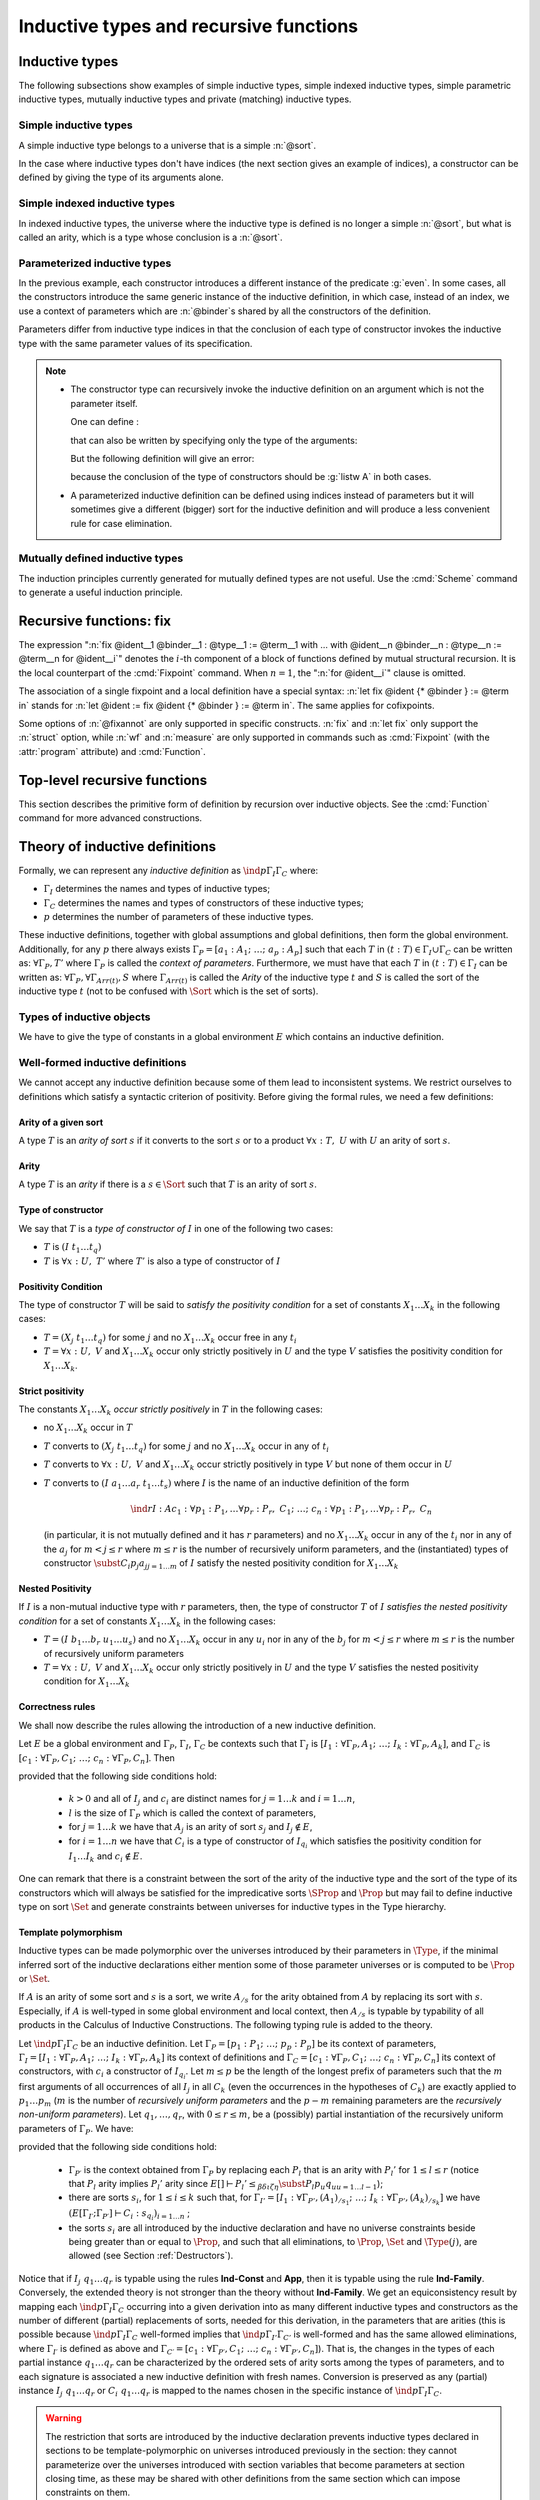 Inductive types and recursive functions
=======================================

.. _gallina-inductive-definitions:

Inductive types
---------------

.. cmd:: Inductive @inductive_definition {* with @inductive_definition }
         Inductive @record_definition {* with @record_definition }

   .. insertprodn inductive_definition constructor

   .. prodn::
      inductive_definition ::= @ident {? @cumul_univ_decl } {* @binder } {? %| {* @binder } } {? : @type } := {? %| } {+| @constructor } {? @decl_notations }
      constructor ::= @ident {* @binder } {? @of_type_inst }

   Defines one or more
   inductive types and its constructors.  Coq generates
   :gdef:`induction principles <induction principle>`
   depending on the universe that the inductive type belongs to.

   The induction principles are named :n:`@ident`\ ``_rect``, :n:`@ident`\ ``_ind``,
   :n:`@ident`\ ``_rec`` and :n:`@ident`\ ``_sind``, which
   respectively correspond to
   on :g:`Type`, :g:`Prop`, :g:`Set` and :g:`SProp`.  Their types
   expresses structural induction/recursion principles over objects of
   type :n:`@ident`.  The :term:`constant` :n:`@ident`\ ``_ind`` is always
   generated, whereas :n:`@ident`\ ``_rec`` and :n:`@ident`\ ``_rect``
   may be impossible to derive (for example, when :n:`@ident` is a
   proposition).

   :n:`{? %| {* @binder } }`
     The :n:`|` separates uniform and non uniform parameters.
     See :flag:`Uniform Inductive Parameters`.

   The :cmd:`Inductive` command supports the :attr:`universes(polymorphic)`,
   :attr:`universes(template)`, :attr:`universes(cumulative)`,
   :attr:`bypass_check(positivity)`, :attr:`bypass_check(universes)` and
   :attr:`private(matching)` attributes.

   When record syntax is used, this command also supports the
   :attr:`projections(primitive)` :term:`attribute`. Also, in the
   record syntax, if given, the :n:`as @ident` part specifies the name
   to use for inhabitants of the record in the type of projections.

   Mutually inductive types can be defined by including multiple :n:`@inductive_definition`\s.
   The :n:`@ident`\s are simultaneously added to the global environment before
   the types of constructors are checked.  Each :n:`@ident` can be used
   independently thereafter.  However, the induction principles currently generated for
   such types are not useful.  Use the :cmd:`Scheme` command to generate useful
   induction principles.  See :ref:`mutually_inductive_types`.

   If the entire inductive definition is parameterized with :n:`@binder`\s, those
   :gdef:`inductive parameters <inductive parameter>` correspond
   to a local context in which the entire set of inductive declarations is interpreted.
   For this reason, the parameters must be strictly the same for each inductive type.
   See :ref:`parametrized-inductive-types`.

   Constructor :n:`@ident`\s can come with :n:`@binder`\s, in which case
   the actual type of the constructor is :n:`forall {* @binder }, @type`.

   .. exn:: Non strictly positive occurrence of @ident in @type.

      The types of the constructors have to satisfy a *positivity
      condition* (see Section :ref:`positivity`). This condition
      ensures the soundness of the inductive definition.
      Positivity checking can be disabled using the :flag:`Positivity
      Checking` flag or the :attr:`bypass_check(positivity)` attribute (see
      :ref:`controlling-typing-flags`).

   .. exn:: The conclusion of @type is not valid; it must be built from @ident.

      The conclusion of the type of the constructors must be the inductive type
      :n:`@ident` being defined (or :n:`@ident` applied to arguments in
      the case of indexed inductive types — cf. next section).

The following subsections show examples of simple inductive types,
simple indexed inductive types, simple parametric inductive types,
mutually inductive types and private (matching) inductive types.

.. _simple-inductive-types:

Simple inductive types
~~~~~~~~~~~~~~~~~~~~~~

A simple inductive type belongs to a universe that is a simple :n:`@sort`.

.. example::

   The set of natural numbers is defined as:

   .. coqtop:: reset all

      Inductive nat : Set :=
      | O : nat
      | S : nat -> nat.

   The type nat is defined as the least :g:`Set` containing :g:`O` and closed by
   the :g:`S` constructor. The names :g:`nat`, :g:`O` and :g:`S` are added to the
   global environment.

   This definition generates four :term:`induction principles <induction principle>`:
   :g:`nat_rect`, :g:`nat_ind`, :g:`nat_rec` and :g:`nat_sind`. The type of :g:`nat_ind` is:

   .. coqtop:: all

      Check nat_ind.

   This is the well known structural induction principle over natural
   numbers, i.e. the second-order form of Peano’s induction principle. It
   allows proving universal properties of natural numbers (:g:`forall
   n:nat, P n`) by induction on :g:`n`.

   The types of :g:`nat_rect`, :g:`nat_rec` and :g:`nat_sind` are similar, except that they
   apply to, respectively, :g:`(P:nat->Type)`, :g:`(P:nat->Set)` and :g:`(P:nat->SProp)`. They correspond to
   primitive induction principles (allowing dependent types) respectively
   over sorts ``Type``, ``Set`` and ``SProp``.

In the case where inductive types don't have indices (the next section
gives an example of indices), a constructor can be defined
by giving the type of its arguments alone.

.. example::

   .. coqtop:: reset none

      Reset nat.

   .. coqtop:: in

      Inductive nat : Set := O | S (_:nat).

Simple indexed inductive types
~~~~~~~~~~~~~~~~~~~~~~~~~~~~~~

In indexed inductive types, the universe where the inductive type
is defined is no longer a simple :n:`@sort`, but what is called an arity,
which is a type whose conclusion is a :n:`@sort`.

.. example::

   As an example of indexed inductive types, let us define the
   :g:`even` predicate:

   .. coqtop:: all

      Inductive even : nat -> Prop :=
      | even_0 : even O
      | even_SS : forall n:nat, even n -> even (S (S n)).

   The type :g:`nat->Prop` means that :g:`even` is a unary predicate (inductively
   defined) over natural numbers. The type of its two constructors are the
   defining clauses of the predicate :g:`even`. The type of :g:`even_ind` is:

   .. coqtop:: all

      Check even_ind.

   From a mathematical point of view, this asserts that the natural numbers satisfying
   the predicate :g:`even` are exactly in the smallest set of naturals satisfying the
   clauses :g:`even_0` or :g:`even_SS`. This is why, when we want to prove any
   predicate :g:`P` over elements of :g:`even`, it is enough to prove it for :g:`O`
   and to prove that if any natural number :g:`n` satisfies :g:`P` its double
   successor :g:`(S (S n))` satisfies also :g:`P`. This is analogous to the
   structural induction principle we got for :g:`nat`.

.. _parametrized-inductive-types:

Parameterized inductive types
~~~~~~~~~~~~~~~~~~~~~~~~~~~~~

In the previous example, each constructor introduces a different
instance of the predicate :g:`even`. In some cases, all the constructors
introduce the same generic instance of the inductive definition, in
which case, instead of an index, we use a context of parameters
which are :n:`@binder`\s shared by all the constructors of the definition.

Parameters differ from inductive type indices in that the
conclusion of each type of constructor invokes the inductive type with
the same parameter values of its specification.

.. example::

   A typical example is the definition of polymorphic lists:

   .. coqtop:: all

      Inductive list (A:Set) : Set :=
      | nil : list A
      | cons : A -> list A -> list A.

   In the type of :g:`nil` and :g:`cons`, we write ":g:`list A`" and not
   just ":g:`list`". The constructors :g:`nil` and :g:`cons` have these types:

   .. coqtop:: all

      Check nil.
      Check cons.

   Observe that the induction principles are also quantified with :g:`(A:Set)`,
   for example:

   .. coqtop:: all

      Check list_ind.

   Once again, the names of the constructor arguments and the type of the conclusion can be omitted:

   .. coqtop:: none

      Reset list.

   .. coqtop:: in

      Inductive list (A:Set) : Set := nil | cons (_:A) (_:list A).

.. note::
   + The constructor type can
     recursively invoke the inductive definition on an argument which is not
     the parameter itself.

     One can define :

     .. coqtop:: all

        Inductive list2 (A:Set) : Set :=
        | nil2 : list2 A
        | cons2 : A -> list2 (A*A) -> list2 A.

     that can also be written by specifying only the type of the arguments:

     .. coqtop:: all reset

        Inductive list2 (A:Set) : Set :=
        | nil2
        | cons2 (_:A) (_:list2 (A*A)).

     But the following definition will give an error:

     .. coqtop:: all

        Fail Inductive listw (A:Set) : Set :=
        | nilw : listw (A*A)
        | consw : A -> listw (A*A) -> listw (A*A).

     because the conclusion of the type of constructors should be :g:`listw A`
     in both cases.

   + A parameterized inductive definition can be defined using indices
     instead of parameters but it will sometimes give a different (bigger)
     sort for the inductive definition and will produce a less convenient
     rule for case elimination.

.. flag:: Uniform Inductive Parameters

     When this :term:`flag` is set (it is off by default),
     inductive definitions are abstracted over their parameters
     before type checking constructors, allowing to write:

     .. coqtop:: all

        Set Uniform Inductive Parameters.
        Inductive list3 (A:Set) : Set :=
        | nil3 : list3
        | cons3 : A -> list3 -> list3.

     This behavior is essentially equivalent to starting a new section
     and using :cmd:`Context` to give the uniform parameters, like so
     (cf. :ref:`section-mechanism`):

     .. coqtop:: all reset

        Section list3.
        Context (A:Set).
        Inductive list3 : Set :=
        | nil3 : list3
        | cons3 : A -> list3 -> list3.
        End list3.

     For finer control, you can use a ``|`` between the uniform and
     the non-uniform parameters:

     .. coqtop:: in reset

        Inductive Acc {A:Type} (R:A->A->Prop) | (x:A) : Prop
          := Acc_in : (forall y, R y x -> Acc y) -> Acc x.

     The flag can then be seen as deciding whether the ``|`` is at the
     beginning (when the flag is unset) or at the end (when it is set)
     of the parameters when not explicitly given.

.. seealso::
   Section :ref:`inductive-definitions` and the :tacn:`induction` tactic.

.. _mutually_inductive_types:

Mutually defined inductive types
~~~~~~~~~~~~~~~~~~~~~~~~~~~~~~~~

.. todo: combine with the very similar tree/forest example in reasoning-inductives.rst

The induction principles currently generated for mutually defined types are not
useful.  Use the :cmd:`Scheme` command to generate a useful induction principle.

.. example:: Mutually defined inductive types

   A typical example of mutually inductive data types is trees and
   forests. We assume two types :g:`A` and :g:`B` that are given as variables. The types can
   be declared like this:

   .. coqtop:: in

      Parameters A B : Set.

      Inductive tree : Set := node : A -> forest -> tree

      with forest : Set :=
      | leaf : B -> forest
      | cons : tree -> forest -> forest.

   This declaration automatically generates eight induction principles. They are not the most
   general principles, but they correspond to each inductive part seen as a single inductive definition.

   To illustrate this point on our example, here are the types of :g:`tree_rec`
   and :g:`forest_rec`.

   .. coqtop:: all

      Check tree_rec.

      Check forest_rec.

   Assume we want to parameterize our mutual inductive definitions with the
   two type variables :g:`A` and :g:`B`, the declaration should be
   done as follows:

   .. coqdoc::

      Inductive tree (A B:Set) : Set := node : A -> forest A B -> tree A B

      with forest (A B:Set) : Set :=
      | leaf : B -> forest A B
      | cons : tree A B -> forest A B -> forest A B.

   Assume we define an inductive definition inside a section
   (cf. :ref:`section-mechanism`). When the section is closed, the variables
   declared in the section and occurring free in the declaration are added as
   parameters to the inductive definition.

.. seealso::
   A generic command :cmd:`Scheme` is useful to build automatically various
   mutual induction principles.

.. index::
   single: fix

Recursive functions: fix
------------------------

.. insertprodn term_fix fixannot

.. prodn::
   term_fix ::= let fix @fix_decl in @term
   | fix @fix_decl {? {+ with @fix_decl } for @ident }
   fix_decl ::= @ident {* @binder } {? @fixannot } {? : @type } := @term
   fixannot ::= %{ struct @ident %}
   | %{ wf @one_term @ident %}
   | %{ measure @one_term {? @ident } {? @one_term } %}


The expression ":n:`fix @ident__1 @binder__1 : @type__1 := @term__1 with … with @ident__n @binder__n : @type__n := @term__n for @ident__i`" denotes the
:math:`i`-th component of a block of functions defined by mutual structural
recursion. It is the local counterpart of the :cmd:`Fixpoint` command. When
:math:`n=1`, the ":n:`for @ident__i`" clause is omitted.

The association of a single fixpoint and a local definition have a special
syntax: :n:`let fix @ident {* @binder } := @term in` stands for
:n:`let @ident := fix @ident {* @binder } := @term in`. The same applies for cofixpoints.

Some options of :n:`@fixannot` are only supported in specific constructs.  :n:`fix` and :n:`let fix`
only support the :n:`struct` option, while :n:`wf` and :n:`measure` are only supported in
commands such as :cmd:`Fixpoint` (with the :attr:`program` attribute) and :cmd:`Function`.

.. todo explanation of struct: see text above at the Fixpoint command, also
   see https://github.com/coq/coq/pull/12936#discussion_r510716268 and above.
   Consider whether to move the grammar for fixannot elsewhere

.. _Fixpoint:

Top-level recursive functions
-----------------------------

This section describes the primitive form of definition by recursion over
inductive objects. See the :cmd:`Function` command for more advanced
constructions.

.. cmd:: Fixpoint @fix_definition {* with @fix_definition }

   .. insertprodn fix_definition fix_definition

   .. prodn::
      fix_definition ::= @ident_decl {* @binder } {? @fixannot } {? : @type } {? := @term } {? @decl_notations }

   Allows defining functions by pattern matching over inductive
   objects using a fixed point construction. The meaning of this declaration is
   to define :n:`@ident` as a recursive function with arguments specified by
   the :n:`@binder`\s such that :n:`@ident` applied to arguments
   corresponding to these :n:`@binder`\s has type :n:`@type`, and is
   equivalent to the expression :n:`@term`. The type of :n:`@ident` is
   consequently :n:`forall {* @binder }, @type` and its value is equivalent
   to :n:`fun {* @binder } => @term`.

   This command accepts the :attr:`program`,
   :attr:`bypass_check(universes)`, and :attr:`bypass_check(guard)` attributes.

   To be accepted, a :cmd:`Fixpoint` definition has to satisfy syntactical
   constraints on a special argument called the decreasing argument. They
   are needed to ensure that the :cmd:`Fixpoint` definition always terminates.
   The point of the :n:`{struct @ident}` annotation (see :n:`@fixannot`) is to
   let the user tell the system which argument decreases along the recursive calls.

   The :n:`{struct @ident}` annotation may be left implicit, in which case the
   system successively tries arguments from left to right until it finds one
   that satisfies the decreasing condition.

   :cmd:`Fixpoint` without the :attr:`program` attribute does not support the
   :n:`wf` or :n:`measure` clauses of :n:`@fixannot`. See :ref:`program_fixpoint`.

   The :n:`with` clause allows simultaneously defining several mutual fixpoints.
   It is especially useful when defining functions over mutually defined
   inductive types.  Example: :ref:`Mutual Fixpoints<example_mutual_fixpoints>`.

   If :n:`@term` is omitted, :n:`@type` is required and Coq enters proof mode.
   This can be used to define a term incrementally, in particular by relying on the :tacn:`refine` tactic.
   In this case, the proof should be terminated with :cmd:`Defined` in order to define a :term:`constant`
   for which the computational behavior is relevant.  See :ref:`proof-editing-mode`.

   This command accepts the :attr:`using` attribute.

   .. note::

      + Some fixpoints may have several arguments that fit as decreasing
        arguments, and this choice influences the reduction of the fixpoint.
        Hence an explicit annotation must be used if the leftmost decreasing
        argument is not the desired one. Writing explicit annotations can also
        speed up type checking of large mutual fixpoints.

      + In order to keep the strong normalization property, the fixed point
        reduction will only be performed when the argument in position of the
        decreasing argument (which type should be in an inductive definition)
        starts with a constructor.


   .. example::

      One can define the addition function as :

      .. coqtop:: all

         Fixpoint add (n m:nat) {struct n} : nat :=
         match n with
         | O => m
         | S p => S (add p m)
         end.

      The match operator matches a value (here :g:`n`) with the various
      constructors of its (inductive) type. The remaining arguments give the
      respective values to be returned, as functions of the parameters of the
      corresponding constructor. Thus here when :g:`n` equals :g:`O` we return
      :g:`m`, and when :g:`n` equals :g:`(S p)` we return :g:`(S (add p m))`.

      The match operator is formally described in
      Section :ref:`match-construction`.
      The system recognizes that in the inductive call :g:`(add p m)` the first
      argument actually decreases because it is a *pattern variable* coming
      from :g:`match n with`.

   .. example::

      The following definition is not correct and generates an error message:

      .. coqtop:: all

         Fail Fixpoint wrongplus (n m:nat) {struct n} : nat :=
         match m with
         | O => n
         | S p => S (wrongplus n p)
         end.

      because the declared decreasing argument :g:`n` does not actually
      decrease in the recursive call. The function computing the addition over
      the second argument should rather be written:

      .. coqtop:: all

         Fixpoint plus (n m:nat) {struct m} : nat :=
         match m with
         | O => n
         | S p => S (plus n p)
         end.

   .. example::

      The recursive call may not only be on direct subterms of the recursive
      variable :g:`n` but also on a deeper subterm and we can directly write
      the function :g:`mod2` which gives the remainder modulo 2 of a natural
      number.

      .. coqtop:: all

         Fixpoint mod2 (n:nat) : nat :=
         match n with
         | O => O
         | S p => match p with
                  | O => S O
                  | S q => mod2 q
                  end
         end.

.. _example_mutual_fixpoints:

   .. example:: Mutual fixpoints

      The size of trees and forests can be defined the following way:

      .. coqtop:: all

         Fixpoint tree_size (t:tree) : nat :=
         match t with
         | node a f => S (forest_size f)
         end
         with forest_size (f:forest) : nat :=
         match f with
         | leaf b => 1
         | cons t f' => (tree_size t + forest_size f')
         end.

.. extracted from CIC chapter

.. _inductive-definitions:

Theory of inductive definitions
-------------------------------

Formally, we can represent any *inductive definition* as
:math:`\ind{p}{Γ_I}{Γ_C}` where:

+ :math:`Γ_I` determines the names and types of inductive types;
+ :math:`Γ_C` determines the names and types of constructors of these
  inductive types;
+ :math:`p` determines the number of parameters of these inductive types.


These inductive definitions, together with global assumptions and
global definitions, then form the global environment. Additionally,
for any :math:`p` there always exists :math:`Γ_P =[a_1 :A_1 ;~…;~a_p :A_p ]` such that
each :math:`T` in :math:`(t:T)∈Γ_I \cup Γ_C` can be written as: :math:`∀Γ_P , T'` where :math:`Γ_P` is
called the *context of parameters*. Furthermore, we must have that
each :math:`T` in :math:`(t:T)∈Γ_I` can be written as: :math:`∀Γ_P,∀Γ_{\mathit{Arr}(t)}, S` where
:math:`Γ_{\mathit{Arr}(t)}` is called the *Arity* of the inductive type :math:`t` and :math:`S` is called
the sort of the inductive type :math:`t` (not to be confused with :math:`\Sort` which is the set of sorts).

.. example::

   The declaration for parameterized lists is:

   .. math::
      \ind{1}{[\List:\Set→\Set]}{\left[\begin{array}{rcl}
      \Nil & : & ∀ A:\Set,~\List~A \\
      \cons & : & ∀ A:\Set,~A→ \List~A→ \List~A
      \end{array}
      \right]}

   which corresponds to the result of the Coq declaration:

   .. coqtop:: in reset

      Inductive list (A:Set) : Set :=
      | nil : list A
      | cons : A -> list A -> list A.

.. example::

   The declaration for a mutual inductive definition of tree and forest
   is:

   .. math::
      \ind{0}{\left[\begin{array}{rcl}\tree&:&\Set\\\forest&:&\Set\end{array}\right]}
       {\left[\begin{array}{rcl}
                \node &:& \forest → \tree\\
                \emptyf &:& \forest\\
                \consf &:& \tree → \forest → \forest\\
                          \end{array}\right]}

   which corresponds to the result of the Coq declaration:

   .. coqtop:: in

      Inductive tree : Set :=
      | node : forest -> tree
      with forest : Set :=
      | emptyf : forest
      | consf : tree -> forest -> forest.

.. example::

   The declaration for a mutual inductive definition of even and odd is:

   .. math::
      \ind{0}{\left[\begin{array}{rcl}\even&:&\nat → \Prop \\
                                      \odd&:&\nat → \Prop \end{array}\right]}
       {\left[\begin{array}{rcl}
                \evenO &:& \even~O\\
                \evenS &:& ∀ n,~\odd~n → \even~(\nS~n)\\
                \oddS &:& ∀ n,~\even~n → \odd~(\nS~n)
                          \end{array}\right]}

   which corresponds to the result of the Coq declaration:

   .. coqtop:: in

      Inductive even : nat -> Prop :=
      | even_O : even O
      | even_S : forall n, odd n -> even (S n)
      with odd : nat -> Prop :=
      | odd_S : forall n, even n -> odd (S n).



.. _Types-of-inductive-objects:

Types of inductive objects
~~~~~~~~~~~~~~~~~~~~~~~~~~~~~~~~

We have to give the type of constants in a global environment :math:`E` which
contains an inductive definition.

.. inference:: Ind

   \WFE{Γ}
   \ind{p}{Γ_I}{Γ_C} ∈ E
   (a:A)∈Γ_I
   ---------------------
   E[Γ] ⊢ a : A

.. inference:: Constr

   \WFE{Γ}
   \ind{p}{Γ_I}{Γ_C} ∈ E
   (c:C)∈Γ_C
   ---------------------
   E[Γ] ⊢ c : C

.. example::

   Provided that our global environment :math:`E` contains inductive definitions we showed before,
   these two inference rules above enable us to conclude that:

   .. math::
      \begin{array}{l}
      E[Γ] ⊢ \even : \nat→\Prop\\
      E[Γ] ⊢ \odd : \nat→\Prop\\
      E[Γ] ⊢ \evenO : \even~\nO\\
      E[Γ] ⊢ \evenS : ∀ n:\nat,~\odd~n → \even~(\nS~n)\\
      E[Γ] ⊢ \oddS : ∀ n:\nat,~\even~n → \odd~(\nS~n)
      \end{array}




.. _Well-formed-inductive-definitions:

Well-formed inductive definitions
~~~~~~~~~~~~~~~~~~~~~~~~~~~~~~~~~~~~~~~

We cannot accept any inductive definition because some of them lead
to inconsistent systems. We restrict ourselves to definitions which
satisfy a syntactic criterion of positivity. Before giving the formal
rules, we need a few definitions:

Arity of a given sort
+++++++++++++++++++++

A type :math:`T` is an *arity of sort* :math:`s` if it converts to the sort :math:`s` or to a
product :math:`∀ x:T,~U` with :math:`U` an arity of sort :math:`s`.

.. example::

   :math:`A→\Set` is an arity of sort :math:`\Set`. :math:`∀ A:\Prop,~A→ \Prop` is an arity of sort
   :math:`\Prop`.


Arity
+++++
A type :math:`T` is an *arity* if there is a :math:`s∈ \Sort` such that :math:`T` is an arity of
sort :math:`s`.


.. example::

   :math:`A→ \Set` and :math:`∀ A:\Prop,~A→ \Prop` are arities.

..
   Convention in describing inductive types:
   k is the number of inductive types (I_i : forall params, A_i)
   n is the number of constructors in the whole block (c_i : forall params, C_i)
   r is the number of parameters
   l is the size of the context of parameters (p_i : P_i)
   m is the number of recursively non-uniform parameters among parameters
   s is the number of indices
   q = r+s is the number of parameters and indices


Type of constructor
+++++++++++++++++++
We say that :math:`T` is a *type of constructor of* :math:`I` in one of the following
two cases:

+ :math:`T` is :math:`(I~t_1 … t_q )`
+ :math:`T` is :math:`∀ x:U,~T'` where :math:`T'` is also a type of constructor of :math:`I`

.. example::

   :math:`\nat` and :math:`\nat→\nat` are types of constructor of :math:`\nat`.
   :math:`∀ A:\Type,~\List~A` and :math:`∀ A:\Type,~A→\List~A→\List~A` are types of constructor of :math:`\List`.

.. _positivity:

Positivity Condition
++++++++++++++++++++

The type of constructor :math:`T` will be said to *satisfy the positivity
condition* for a set of constants :math:`X_1 … X_k` in the following cases:

+ :math:`T=(X_j~t_1 … t_q )` for some :math:`j` and no :math:`X_1 … X_k` occur free in any :math:`t_i`
+ :math:`T=∀ x:U,~V` and :math:`X_1 … X_k` occur only strictly positively in :math:`U` and the type :math:`V`
  satisfies the positivity condition for :math:`X_1 … X_k`.

Strict positivity
+++++++++++++++++

The constants :math:`X_1 … X_k` *occur strictly positively* in :math:`T` in the following
cases:


+ no :math:`X_1 … X_k` occur in :math:`T`
+ :math:`T` converts to :math:`(X_j~t_1 … t_q )` for some :math:`j` and no :math:`X_1 … X_k` occur in any of :math:`t_i`
+ :math:`T` converts to :math:`∀ x:U,~V` and :math:`X_1 … X_k` occur
  strictly positively in type :math:`V` but none of them occur in :math:`U`
+ :math:`T` converts to :math:`(I~a_1 … a_r~t_1 … t_s )` where :math:`I` is the name of an
  inductive definition of the form

  .. math::
     \ind{r}{I:A}{c_1 :∀ p_1 :P_1 ,… ∀p_r :P_r ,~C_1 ;~…;~c_n :∀ p_1 :P_1 ,… ∀p_r :P_r ,~C_n}

  (in particular, it is
  not mutually defined and it has :math:`r` parameters) and no :math:`X_1 … X_k` occur in
  any of the :math:`t_i` nor in any of the :math:`a_j` for :math:`m < j ≤ r` where :math:`m ≤ r`
  is the number of recursively uniform parameters, and the (instantiated) types of constructor
  :math:`\subst{C_i}{p_j}{a_j}_{j=1… m}` of :math:`I` satisfy the nested positivity condition for :math:`X_1 … X_k`

Nested Positivity
+++++++++++++++++

If :math:`I` is a non-mutual inductive type with :math:`r`
parameters, then,
the type of constructor :math:`T` of :math:`I` *satisfies the nested
positivity condition* for a set of constants :math:`X_1 … X_k` in the following
cases:

+ :math:`T=(I~b_1 … b_r~u_1 … u_s)` and no :math:`X_1 … X_k` occur in
  any :math:`u_i` nor in
  any of the :math:`b_j` for :math:`m < j ≤ r` where :math:`m ≤ r` is
  the number of recursively uniform parameters

+ :math:`T=∀ x:U,~V` and :math:`X_1 … X_k` occur only strictly positively in :math:`U` and the type :math:`V`
  satisfies the nested positivity condition for :math:`X_1 … X_k`


.. example::

   For instance, if one considers the following variant of a tree type
   branching over the natural numbers:

   .. coqtop:: in

      Inductive nattree (A:Type) : Type :=
      | leaf : nattree A
      | natnode : A -> (nat -> nattree A) -> nattree A.

   Then every instantiated constructor of ``nattree A`` satisfies the nested positivity
   condition for ``nattree``:

   + Type ``nattree A`` of constructor ``leaf`` satisfies the positivity condition for
     ``nattree`` because ``nattree`` does not appear in any (real) arguments of the
     type of that constructor (primarily because ``nattree`` does not have any (real)
     arguments) ... (bullet 1)

   + Type ``A → (nat → nattree A) → nattree A`` of constructor ``natnode`` satisfies the
     positivity condition for ``nattree`` because:

     - ``nattree`` occurs only strictly positively in ``A`` ... (bullet 1)

     - ``nattree`` occurs only strictly positively in ``nat → nattree A`` ... (bullet 3 + 2)

     - ``nattree`` satisfies the positivity condition for ``nattree A`` ... (bullet 1)

.. _Correctness-rules:

Correctness rules
+++++++++++++++++

We shall now describe the rules allowing the introduction of a new
inductive definition.

Let :math:`E` be a global environment and :math:`Γ_P`, :math:`Γ_I`, :math:`Γ_C` be contexts
such that :math:`Γ_I` is :math:`[I_1 :∀ Γ_P ,A_1 ;~…;~I_k :∀ Γ_P ,A_k]`, and
:math:`Γ_C` is :math:`[c_1:∀ Γ_P ,C_1 ;~…;~c_n :∀ Γ_P ,C_n ]`. Then

.. inference:: W-Ind

   \WFE{Γ_P}
   (E[Γ_I ;Γ_P ] ⊢ C_i : s_{q_i} )_{i=1… n}
   ------------------------------------------
   \WF{E;~\ind{l}{Γ_I}{Γ_C}}{}


provided that the following side conditions hold:

    + :math:`k>0` and all of :math:`I_j` and :math:`c_i` are distinct names for :math:`j=1… k` and :math:`i=1… n`,
    + :math:`l` is the size of :math:`Γ_P` which is called the context of parameters,
    + for :math:`j=1… k` we have that :math:`A_j` is an arity of sort :math:`s_j` and :math:`I_j ∉ E`,
    + for :math:`i=1… n` we have that :math:`C_i` is a type of constructor of :math:`I_{q_i}` which
      satisfies the positivity condition for :math:`I_1 … I_k` and :math:`c_i ∉  E`.

One can remark that there is a constraint between the sort of the
arity of the inductive type and the sort of the type of its
constructors which will always be satisfied for the impredicative
sorts :math:`\SProp` and :math:`\Prop` but may fail to define
inductive type on sort :math:`\Set` and generate constraints
between universes for inductive types in the Type hierarchy.


.. example::

   It is well known that the existential quantifier can be encoded as an
   inductive definition. The following declaration introduces the
   second-order existential quantifier :math:`∃ X.P(X)`.

   .. coqtop:: in

      Inductive exProp (P:Prop->Prop) : Prop :=
      | exP_intro : forall X:Prop, P X -> exProp P.

   The same definition on :math:`\Set` is not allowed and fails:

   .. coqtop:: all

      Fail Inductive exSet (P:Set->Prop) : Set :=
      exS_intro : forall X:Set, P X -> exSet P.

   It is possible to declare the same inductive definition in the
   universe :math:`\Type`. The :g:`exType` inductive definition has type
   :math:`(\Type(i)→\Prop)→\Type(j)` with the constraint that the parameter :math:`X` of :math:`\kw{exT}_{\kw{intro}}`
   has type :math:`\Type(k)` with :math:`k<j` and :math:`k≤ i`.

   .. coqtop:: all

      Inductive exType (P:Type->Prop) : Type :=
      exT_intro : forall X:Type, P X -> exType P.


.. example:: Negative occurrence (first example)

   The following inductive definition is rejected because it does not
   satisfy the positivity condition:

   .. coqtop:: all

      Fail Inductive I : Prop := not_I_I (not_I : I -> False) : I.

   If we were to accept such definition, we could derive a
   contradiction from it (we can test this by disabling the
   :flag:`Positivity Checking` flag):

   .. coqtop:: none

      #[bypass_check(positivity)] Inductive I : Prop := not_I_I (not_I : I -> False) : I.

   .. coqtop:: all

      Definition I_not_I : I -> ~ I := fun i =>
        match i with not_I_I not_I => not_I end.

   .. coqtop:: in

      Lemma contradiction : False.
      Proof.
        enough (I /\ ~ I) as [] by contradiction.
        split.
        - apply not_I_I.
          intro.
          now apply I_not_I.
        - intro.
          now apply I_not_I.
      Qed.

.. example:: Negative occurrence (second example)

   Here is another example of an inductive definition which is
   rejected because it does not satify the positivity condition:

   .. coqtop:: all

      Fail Inductive Lam := lam (_ : Lam -> Lam).

   Again, if we were to accept it, we could derive a contradiction
   (this time through a non-terminating recursive function):

   .. coqtop:: none

      #[bypass_check(positivity)] Inductive Lam := lam (_ : Lam -> Lam).

   .. coqtop:: all

      Fixpoint infinite_loop l : False :=
        match l with lam x => infinite_loop (x l) end.

      Check infinite_loop (lam (@id Lam)) : False.

.. example:: Non strictly positive occurrence

   It is less obvious why inductive type definitions with occurences
   that are positive but not strictly positive are harmful.
   We will see that in presence of an impredicative type they
   are unsound:

   .. coqtop:: all

      Fail Inductive A: Type := introA: ((A -> Prop) -> Prop) -> A.

   If we were to accept this definition we could derive a contradiction
   by creating an injective function from :math:`A → \Prop` to :math:`A`.

   This function is defined by composing the injective constructor of
   the type :math:`A` with the function :math:`λx. λz. z = x` injecting
   any type :math:`T` into :math:`T → \Prop`.

   .. coqtop:: none

      #[bypass_check(positivity)] Inductive A: Type := introA: ((A -> Prop) -> Prop) -> A.

   .. coqtop:: all

      Definition f (x: A -> Prop): A := introA (fun z => z = x).

   .. coqtop:: in

      Lemma f_inj: forall x y, f x = f y -> x = y.
      Proof.
        unfold f; intros ? ? H; injection H.
        set (F := fun z => z = y); intro HF.
        symmetry; replace (y = x) with (F y).
        + unfold F; reflexivity.
        + rewrite <- HF; reflexivity.
      Qed.

   The type :math:`A → \Prop` can be understood as the powerset
   of the type :math:`A`. To derive a contradiction from the
   injective function :math:`f` we use Cantor's classic diagonal
   argument.

   .. coqtop:: all

      Definition d: A -> Prop := fun x => exists s, x = f s /\ ~s x.
      Definition fd: A := f d.

   .. coqtop:: in

      Lemma cantor: (d fd) <-> ~(d fd).
      Proof.
        split.
        + intros [s [H1 H2]]; unfold fd in H1.
          replace d with s.
          * assumption.
          * apply f_inj; congruence.
        + intro; exists d; tauto.
      Qed.

      Lemma bad: False.
      Proof.
        pose cantor; tauto.
      Qed.

   This derivation was first presented by Thierry Coquand and Christine
   Paulin in :cite:`CP90`.

.. _Template-polymorphism:

Template polymorphism
+++++++++++++++++++++

Inductive types can be made polymorphic over the universes introduced by
their parameters in :math:`\Type`, if the minimal inferred sort of the
inductive declarations either mention some of those parameter universes
or is computed to be :math:`\Prop` or :math:`\Set`.

If :math:`A` is an arity of some sort and :math:`s` is a sort, we write :math:`A_{/s}`
for the arity obtained from :math:`A` by replacing its sort with :math:`s`.
Especially, if :math:`A` is well-typed in some global environment and local
context, then :math:`A_{/s}` is typable by typability of all products in the
Calculus of Inductive Constructions. The following typing rule is
added to the theory.

Let :math:`\ind{p}{Γ_I}{Γ_C}` be an inductive definition. Let
:math:`Γ_P = [p_1 :P_1 ;~…;~p_p :P_p ]` be its context of parameters,
:math:`Γ_I = [I_1:∀ Γ_P ,A_1 ;~…;~I_k :∀ Γ_P ,A_k ]` its context of definitions and
:math:`Γ_C = [c_1 :∀ Γ_P ,C_1 ;~…;~c_n :∀ Γ_P ,C_n]` its context of constructors,
with :math:`c_i` a constructor of :math:`I_{q_i}`. Let :math:`m ≤ p` be the length of the
longest prefix of parameters such that the :math:`m` first arguments of all
occurrences of all :math:`I_j` in all :math:`C_k` (even the occurrences in the
hypotheses of :math:`C_k`) are exactly applied to :math:`p_1 … p_m` (:math:`m` is the number
of *recursively uniform parameters* and the :math:`p−m` remaining parameters
are the *recursively non-uniform parameters*). Let :math:`q_1 , …, q_r`, with
:math:`0≤ r≤ m`, be a (possibly) partial instantiation of the recursively
uniform parameters of :math:`Γ_P`. We have:

.. inference:: Ind-Family

   \left\{\begin{array}{l}
   \ind{p}{Γ_I}{Γ_C} \in E\\
   (E[]  ⊢ q_l : P'_l)_{l=1\ldots r}\\
   (E[]  ⊢ P'_l ≤_{βδιζη} \subst{P_l}{p_u}{q_u}_{u=1\ldots l-1})_{l=1\ldots r}\\
   1 \leq j \leq k
   \end{array}
   \right.
   -----------------------------
   E[] ⊢ I_j~q_1 … q_r :∀ [p_{r+1} :P_{r+1} ;~…;~p_p :P_p], (A_j)_{/s_j}

provided that the following side conditions hold:

    + :math:`Γ_{P′}` is the context obtained from :math:`Γ_P` by replacing each :math:`P_l` that is
      an arity with :math:`P_l'` for :math:`1≤ l ≤ r` (notice that :math:`P_l` arity implies :math:`P_l'`
      arity since :math:`E[] ⊢ P_l' ≤_{βδιζη} \subst{P_l}{p_u}{q_u}_{u=1\ldots l-1}`);
    + there are sorts :math:`s_i`, for :math:`1 ≤ i ≤ k` such that, for
      :math:`Γ_{I'} = [I_1 :∀ Γ_{P'} ,(A_1)_{/s_1} ;~…;~I_k :∀ Γ_{P'} ,(A_k)_{/s_k}]`
      we have :math:`(E[Γ_{I′} ;Γ_{P′}] ⊢ C_i : s_{q_i})_{i=1… n}` ;
    + the sorts :math:`s_i` are all introduced by the inductive
      declaration and have no universe constraints beside being greater
      than or equal to :math:`\Prop`, and such that all
      eliminations, to :math:`\Prop`, :math:`\Set` and :math:`\Type(j)`,
      are allowed (see Section :ref:`Destructors`).


Notice that if :math:`I_j~q_1 … q_r` is typable using the rules **Ind-Const** and
**App**, then it is typable using the rule **Ind-Family**. Conversely, the
extended theory is not stronger than the theory without **Ind-Family**. We
get an equiconsistency result by mapping each :math:`\ind{p}{Γ_I}{Γ_C}`
occurring into a given derivation into as many different inductive
types and constructors as the number of different (partial)
replacements of sorts, needed for this derivation, in the parameters
that are arities (this is possible because :math:`\ind{p}{Γ_I}{Γ_C}` well-formed
implies that :math:`\ind{p}{Γ_{I'}}{Γ_{C'}}` is well-formed and has the
same allowed eliminations, where :math:`Γ_{I′}` is defined as above and
:math:`Γ_{C′} = [c_1 :∀ Γ_{P′} ,C_1 ;~…;~c_n :∀ Γ_{P′} ,C_n ]`). That is, the changes in the
types of each partial instance :math:`q_1 … q_r` can be characterized by the
ordered sets of arity sorts among the types of parameters, and to each
signature is associated a new inductive definition with fresh names.
Conversion is preserved as any (partial) instance :math:`I_j~q_1 … q_r` or
:math:`C_i~q_1 … q_r` is mapped to the names chosen in the specific instance of
:math:`\ind{p}{Γ_I}{Γ_C}`.

.. warning::

   The restriction that sorts are introduced by the inductive
   declaration prevents inductive types declared in sections to be
   template-polymorphic on universes introduced previously in the
   section: they cannot parameterize over the universes introduced with
   section variables that become parameters at section closing time, as
   these may be shared with other definitions from the same section
   which can impose constraints on them.

.. flag:: Auto Template Polymorphism

   This :term:`flag`, enabled by default, makes every inductive type declared
   at level :math:`\Type` (without an explicit universe instance or hiding it behind a
   definition) template polymorphic if possible.

   This can be prevented using the :attr:`universes(template=no) <universes(template)>`
   attribute.

   Template polymorphism and full universe polymorphism (see Chapter
   :ref:`polymorphicuniverses`) are incompatible, so if the latter is
   enabled (through the :flag:`Universe Polymorphism` flag or the
   :attr:`universes(polymorphic)` attribute) it will prevail over
   automatic template polymorphism.

.. warn:: Automatically declaring @ident as template polymorphic.

   Warning ``auto-template`` can be used (it is off by default) to
   find which types are implicitly declared template polymorphic by
   :flag:`Auto Template Polymorphism`.

   An inductive type can be forced to be template polymorphic using
   the :attr:`universes(template)` attribute: in this case, the
   warning is not emitted.

.. attr:: universes(template{? = {| yes | no } })
   :name: universes(template)

   This :term:`boolean attribute` can be used to explicitly declare an
   inductive type as template polymorphic, whether the :flag:`Auto
   Template Polymorphism` flag is on or off.

   .. exn:: template and polymorphism not compatible

      This attribute cannot be used in a full universe polymorphic
      context, i.e. if the :flag:`Universe Polymorphism` flag is on or
      if the :attr:`universes(polymorphic)` attribute is used.

   .. exn:: Ill-formed template inductive declaration: not polymorphic on any universe.

      The attribute was used but the inductive definition does not
      satisfy the criterion to be template polymorphic.

   When ``universes(template=no)`` is used, it will prevent an
   inductive type to be template polymorphic, even if the :flag:`Auto
   Template Polymorphism` flag is on.

In practice, the rule **Ind-Family** is used by Coq only when there is only one
inductive type in the inductive definition and it is declared with an arity
whose sort is in the Type hierarchy. Then, the polymorphism is over
the parameters whose type is an arity of sort in the Type hierarchy.
The sorts :math:`s_j` are chosen canonically so that each :math:`s_j` is minimal with
respect to the hierarchy :math:`\Prop ⊂ \Set_p ⊂ \Type` where :math:`\Set_p` is predicative
:math:`\Set`. More precisely, an empty or small singleton inductive definition
(i.e. an inductive definition of which all inductive types are
singleton – see Section :ref:`Destructors`) is set in :math:`\Prop`, a small non-singleton
inductive type is set in :math:`\Set` (even in case :math:`\Set` is impredicative – see
:ref:`The-Calculus-of-Inductive-Construction-with-impredicative-Set`),
and otherwise in the Type hierarchy.

Note that the side-condition about allowed elimination sorts in the rule
**Ind-Family** avoids to recompute the allowed elimination sorts at each
instance of a pattern matching (see Section :ref:`Destructors`). As an
example, let us consider the following definition:

.. example::

   .. coqtop:: in

      Inductive option (A:Type) : Type :=
      | None : option A
      | Some : A -> option A.

As the definition is set in the Type hierarchy, it is used
polymorphically over its parameters whose types are arities of a sort
in the Type hierarchy. Here, the parameter :math:`A` has this property, hence,
if :g:`option` is applied to a type in :math:`\Set`, the result is in :math:`\Set`. Note that
if :g:`option` is applied to a type in :math:`\Prop`, then, the result is not set in
:math:`\Prop` but in :math:`\Set` still. This is because :g:`option` is not a singleton type
(see Section :ref:`Destructors`) and it would lose the elimination to :math:`\Set` and :math:`\Type`
if set in :math:`\Prop`.

.. example::

   .. coqtop:: all

      Check (fun A:Set => option A).
      Check (fun A:Prop => option A).

Here is another example.

.. example::

   .. coqtop:: in

      Inductive prod (A B:Type) : Type := pair : A -> B -> prod A B.

As :g:`prod` is a singleton type, it will be in :math:`\Prop` if applied twice to
propositions, in :math:`\Set` if applied twice to at least one type in :math:`\Set` and
none in :math:`\Type`, and in :math:`\Type` otherwise. In all cases, the three kind of
eliminations schemes are allowed.

.. example::

   .. coqtop:: all

      Check (fun A:Set => prod A).
      Check (fun A:Prop => prod A A).
      Check (fun (A:Prop) (B:Set) => prod A B).
      Check (fun (A:Type) (B:Prop) => prod A B).

.. note::
   Template polymorphism used to be called “sort-polymorphism of
   inductive types” before universe polymorphism
   (see Chapter :ref:`polymorphicuniverses`) was introduced.


.. _Destructors:

Destructors
~~~~~~~~~~~~~~~~~

The specification of inductive definitions with arities and
constructors is quite natural. But we still have to say how to use an
object in an inductive type.

This problem is rather delicate. There are actually several different
ways to do that. Some of them are logically equivalent but not always
equivalent from the computational point of view or from the user point
of view.

From the computational point of view, we want to be able to define a
function whose domain is an inductively defined type by using a
combination of case analysis over the possible constructors of the
object and recursion.

Because we need to keep a consistent theory and also we prefer to keep
a strongly normalizing reduction, we cannot accept any sort of
recursion (even terminating). So the basic idea is to restrict
ourselves to primitive recursive functions and functionals.

For instance, assuming a parameter :math:`A:\Set` exists in the local context,
we want to build a function :math:`\length` of type :math:`\List~A → \nat` which computes
the length of the list, such that :math:`(\length~(\Nil~A)) = \nO` and
:math:`(\length~(\cons~A~a~l)) = (\nS~(\length~l))`.
We want these equalities to be
recognized implicitly and taken into account in the conversion rule.

From the logical point of view, we have built a type family by giving
a set of constructors. We want to capture the fact that we do not have
any other way to build an object in this type. So when trying to prove
a property about an object :math:`m` in an inductive type it is enough
to enumerate all the cases where :math:`m` starts with a different
constructor.

In case the inductive definition is effectively a recursive one, we
want to capture the extra property that we have built the smallest
fixed point of this recursive equation. This says that we are only
manipulating finite objects. This analysis provides induction
principles. For instance, in order to prove
:math:`∀ l:\List~A,~(\kw{has}\_\kw{length}~A~l~(\length~l))` it is enough to prove:


+ :math:`(\kw{has}\_\kw{length}~A~(\Nil~A)~(\length~(\Nil~A)))`
+ :math:`∀ a:A,~∀ l:\List~A,~(\kw{has}\_\kw{length}~A~l~(\length~l)) →`
  :math:`(\kw{has}\_\kw{length}~A~(\cons~A~a~l)~(\length~(\cons~A~a~l)))`


which given the conversion equalities satisfied by :math:`\length` is the same
as proving:


+ :math:`(\kw{has}\_\kw{length}~A~(\Nil~A)~\nO)`
+ :math:`∀ a:A,~∀ l:\List~A,~(\kw{has}\_\kw{length}~A~l~(\length~l)) →`
  :math:`(\kw{has}\_\kw{length}~A~(\cons~A~a~l)~(\nS~(\length~l)))`


One conceptually simple way to do that, following the basic scheme
proposed by Martin-Löf in his Intuitionistic Type Theory, is to
introduce for each inductive definition an elimination operator. At
the logical level it is a proof of the usual induction principle and
at the computational level it implements a generic operator for doing
primitive recursion over the structure.

But this operator is rather tedious to implement and use. We choose in
this version of Coq to factorize the operator for primitive recursion
into two more primitive operations as was first suggested by Th.
Coquand in :cite:`Coq92`. One is the definition by pattern matching. The
second one is a definition by guarded fixpoints.


.. _match-construction:

The match ... with ... end construction
+++++++++++++++++++++++++++++++++++++++

The basic idea of this operator is that we have an object :math:`m` in an
inductive type :math:`I` and we want to prove a property which possibly
depends on :math:`m`. For this, it is enough to prove the property for
:math:`m = (c_i~u_1 … u_{p_i} )` for each constructor of :math:`I`.
The Coq term for this proof
will be written:

.. math::
   \Match~m~\with~(c_1~x_{11} ... x_{1p_1} ) ⇒ f_1 | … | (c_n~x_{n1} ... x_{np_n} ) ⇒ f_n~\kwend

In this expression, if :math:`m` eventually happens to evaluate to
:math:`(c_i~u_1 … u_{p_i})` then the expression will behave as specified in its :math:`i`-th branch
and it will reduce to :math:`f_i` where the :math:`x_{i1} …x_{ip_i}` are replaced by the
:math:`u_1 … u_{p_i}` according to the ι-reduction.

Actually, for type checking a :math:`\Match…\with…\kwend` expression we also need
to know the predicate :math:`P` to be proved by case analysis. In the general
case where :math:`I` is an inductively defined :math:`n`-ary relation, :math:`P` is a predicate
over :math:`n+1` arguments: the :math:`n` first ones correspond to the arguments of :math:`I`
(parameters excluded), and the last one corresponds to object :math:`m`. Coq
can sometimes infer this predicate but sometimes not. The concrete
syntax for describing this predicate uses the :math:`\as…\In…\return`
construction. For instance, let us assume that :math:`I` is an unary predicate
with one parameter and one argument. The predicate is made explicit
using the syntax:

.. math::
   \Match~m~\as~x~\In~I~\_~a~\return~P~\with~
   (c_1~x_{11} ... x_{1p_1} ) ⇒ f_1 | …
   | (c_n~x_{n1} ... x_{np_n} ) ⇒ f_n~\kwend

The :math:`\as` part can be omitted if either the result type does not depend
on :math:`m` (non-dependent elimination) or :math:`m` is a variable (in this case, :math:`m`
can occur in :math:`P` where it is considered a bound variable). The :math:`\In` part
can be omitted if the result type does not depend on the arguments
of :math:`I`. Note that the arguments of :math:`I` corresponding to parameters *must*
be :math:`\_`, because the result type is not generalized to all possible
values of the parameters. The other arguments of :math:`I` (sometimes called
indices in the literature) have to be variables (:math:`a` above) and these
variables can occur in :math:`P`. The expression after :math:`\In` must be seen as an
*inductive type pattern*. Notice that expansion of implicit arguments
and notations apply to this pattern. For the purpose of presenting the
inference rules, we use a more compact notation:

.. math::
   \case(m,(λ a x . P), λ x_{11} ... x_{1p_1} . f_1~| … |~λ x_{n1} ...x_{np_n} . f_n )


.. _Allowed-elimination-sorts:

**Allowed elimination sorts.** An important question for building the typing rule for :math:`\Match` is what
can be the type of :math:`λ a x . P` with respect to the type of :math:`m`. If :math:`m:I`
and :math:`I:A` and :math:`λ a x . P : B` then by :math:`[I:A|B]` we mean that one can use
:math:`λ a x . P` with :math:`m` in the above match-construct.


.. _cic_notations:

**Notations.** The :math:`[I:A|B]` is defined as the smallest relation satisfying the
following rules: We write :math:`[I|B]` for :math:`[I:A|B]` where :math:`A` is the type of :math:`I`.

The case of inductive types in sorts :math:`\Set` or :math:`\Type` is simple.
There is no restriction on the sort of the predicate to be eliminated.

.. inference:: Prod

   [(I~x):A′|B′]
   -----------------------
   [I:∀ x:A,~A′|∀ x:A,~B′]


.. inference:: Set & Type

   s_1 ∈ \{\Set,\Type(j)\}
   s_2 ∈ \Sort
   ----------------
   [I:s_1 |I→ s_2 ]


The case of Inductive definitions of sort :math:`\Prop` is a bit more
complicated, because of our interpretation of this sort. The only
harmless allowed eliminations, are the ones when predicate :math:`P`
is also of sort :math:`\Prop` or is of the morally smaller sort
:math:`\SProp`.

.. inference:: Prop

   s ∈ \{\SProp,\Prop\}
   --------------------
   [I:\Prop|I→s]


:math:`\Prop` is the type of logical propositions, the proofs of properties :math:`P` in
:math:`\Prop` could not be used for computation and are consequently ignored by
the extraction mechanism. Assume :math:`A` and :math:`B` are two propositions, and the
logical disjunction :math:`A ∨ B` is defined inductively by:

.. example::

   .. coqtop:: in

      Inductive or (A B:Prop) : Prop :=
      or_introl : A -> or A B | or_intror : B -> or A B.


The following definition which computes a boolean value by case over
the proof of :g:`or A B` is not accepted:

.. example::

   .. coqtop:: all

      Fail Definition choice (A B: Prop) (x:or A B) :=
      match x with or_introl _ _ a => true | or_intror _ _ b => false end.

From the computational point of view, the structure of the proof of
:g:`(or A B)` in this term is needed for computing the boolean value.

In general, if :math:`I` has type :math:`\Prop` then :math:`P` cannot have type :math:`I→\Set`, because
it will mean to build an informative proof of type :math:`(P~m)` doing a case
analysis over a non-computational object that will disappear in the
extracted program. But the other way is safe with respect to our
interpretation we can have :math:`I` a computational object and :math:`P` a
non-computational one, it just corresponds to proving a logical property
of a computational object.

In the same spirit, elimination on :math:`P` of type :math:`I→\Type` cannot be allowed
because it trivially implies the elimination on :math:`P` of type :math:`I→ \Set` by
cumulativity. It also implies that there are two proofs of the same
property which are provably different, contradicting the
proof-irrelevance property which is sometimes a useful axiom:

.. example::

   .. coqtop:: all

      Axiom proof_irrelevance : forall (P : Prop) (x y : P), x=y.

The elimination of an inductive type of sort :math:`\Prop` on a predicate
:math:`P` of type :math:`I→ \Type` leads to a paradox when applied to impredicative
inductive definition like the second-order existential quantifier
:g:`exProp` defined above, because it gives access to the two projections on
this type.


.. _Empty-and-singleton-elimination:

**Empty and singleton elimination.** There are special inductive definitions in
:math:`\Prop` for which more eliminations are allowed.

.. inference:: Prop-extended

   I~\kw{is an empty or singleton definition}
   s ∈ \Sort
   -------------------------------------
   [I:\Prop|I→ s]

A *singleton definition* has only one constructor and all the
arguments of this constructor have type :math:`\Prop`. In that case, there is a
canonical way to interpret the informative extraction on an object in
that type, such that the elimination on any sort :math:`s` is legal. Typical
examples are the conjunction of non-informative propositions and the
equality. If there is a hypothesis :math:`h:a=b` in the local context, it can
be used for rewriting not only in logical propositions but also in any
type.

.. example::

   .. coqtop:: all

      Print eq_rec.
      Require Extraction.
      Extraction eq_rec.

An empty definition has no constructors, in that case also,
elimination on any sort is allowed.

.. _Eliminaton-for-SProp:

Inductive types in :math:`\SProp` must have no constructors (i.e. be
empty) to be eliminated to produce relevant values.

Note that thanks to proof irrelevance elimination functions can be
produced for other types, for instance the elimination for a unit type
is the identity.

.. _Type-of-branches:

**Type of branches.**
Let :math:`c` be a term of type :math:`C`, we assume :math:`C` is a type of constructor for an
inductive type :math:`I`. Let :math:`P` be a term that represents the property to be
proved. We assume :math:`r` is the number of parameters and :math:`s` is the number of
arguments.

We define a new type :math:`\{c:C\}^P` which represents the type of the branch
corresponding to the :math:`c:C` constructor.

.. math::
   \begin{array}{ll}
   \{c:(I~q_1\ldots q_r\ t_1 \ldots t_s)\}^P &\equiv (P~t_1\ldots ~t_s~c) \\
   \{c:∀ x:T,~C\}^P &\equiv ∀ x:T,~\{(c~x):C\}^P
   \end{array}

We write :math:`\{c\}^P` for :math:`\{c:C\}^P` with :math:`C` the type of :math:`c`.


.. example::

   The following term in concrete syntax::

       match t as l return P' with
       | nil _ => t1
       | cons _ hd tl => t2
       end


   can be represented in abstract syntax as

   .. math::
      \case(t,P,f_1 | f_2 )

   where

   .. math::
      :nowrap:

      \begin{eqnarray*}
        P & = & λ l.~P^\prime\\
        f_1 & = & t_1\\
        f_2 & = & λ (hd:\nat).~λ (tl:\List~\nat).~t_2
      \end{eqnarray*}

   According to the definition:

   .. math::
      \{(\Nil~\nat)\}^P ≡ \{(\Nil~\nat) : (\List~\nat)\}^P ≡ (P~(\Nil~\nat))

   .. math::

      \begin{array}{rl}
      \{(\cons~\nat)\}^P & ≡\{(\cons~\nat) : (\nat→\List~\nat→\List~\nat)\}^P \\
      & ≡∀ n:\nat,~\{(\cons~\nat~n) : (\List~\nat→\List~\nat)\}^P \\
      & ≡∀ n:\nat,~∀ l:\List~\nat,~\{(\cons~\nat~n~l) : (\List~\nat)\}^P \\
      & ≡∀ n:\nat,~∀ l:\List~\nat,~(P~(\cons~\nat~n~l)).
      \end{array}

   Given some :math:`P` then :math:`\{(\Nil~\nat)\}^P` represents the expected type of :math:`f_1`,
   and :math:`\{(\cons~\nat)\}^P` represents the expected type of :math:`f_2`.


.. _Typing-rule:

**Typing rule.**
Our very general destructor for inductive definitions has the
following typing rule

.. inference:: match

   \begin{array}{l}
   E[Γ] ⊢ c : (I~q_1 … q_r~t_1 … t_s ) \\
   E[Γ] ⊢ P : B \\
   [(I~q_1 … q_r)|B] \\
   (E[Γ] ⊢ f_i : \{(c_{p_i}~q_1 … q_r)\}^P)_{i=1… l}
   \end{array}
   ------------------------------------------------
   E[Γ] ⊢ \case(c,P,f_1  |… |f_l ) : (P~t_1 … t_s~c)

provided :math:`I` is an inductive type in a
definition :math:`\ind{r}{Γ_I}{Γ_C}` with :math:`Γ_C = [c_1 :C_1 ;~…;~c_n :C_n ]` and
:math:`c_{p_1} … c_{p_l}` are the only constructors of :math:`I`.



.. example::

   Below is a typing rule for the term shown in the previous example:

   .. inference:: list example

     \begin{array}{l}
       E[Γ] ⊢ t : (\List ~\nat) \\
       E[Γ] ⊢ P : B \\
       [(\List ~\nat)|B] \\
       E[Γ] ⊢ f_1 : \{(\Nil ~\nat)\}^P \\
       E[Γ] ⊢ f_2 : \{(\cons ~\nat)\}^P
     \end{array}
     ------------------------------------------------
     E[Γ] ⊢ \case(t,P,f_1 |f_2 ) : (P~t)


.. _Definition-of-ι-reduction:

**Definition of ι-reduction.**
We still have to define the ι-reduction in the general case.

An ι-redex is a term of the following form:

.. math::
   \case((c_{p_i}~q_1 … q_r~a_1 … a_m ),P,f_1 |… |f_l )

with :math:`c_{p_i}` the :math:`i`-th constructor of the inductive type :math:`I` with :math:`r`
parameters.

The ι-contraction of this term is :math:`(f_i~a_1 … a_m )` leading to the
general reduction rule:

.. math::
   \case((c_{p_i}~q_1 … q_r~a_1 … a_m ),P,f_1 |… |f_l ) \triangleright_ι (f_i~a_1 … a_m )


.. _Fixpoint-definitions:

Fixpoint definitions
~~~~~~~~~~~~~~~~~~~~

The second operator for elimination is fixpoint definition. This
fixpoint may involve several mutually recursive definitions. The basic
concrete syntax for a recursive set of mutually recursive declarations
is (with :math:`Γ_i` contexts):

.. math::
   \fix~f_1 (Γ_1 ) :A_1 :=t_1~\with … \with~f_n (Γ_n ) :A_n :=t_n


The terms are obtained by projections from this set of declarations
and are written

.. math::
   \fix~f_1 (Γ_1 ) :A_1 :=t_1~\with … \with~f_n (Γ_n ) :A_n :=t_n~\for~f_i

In the inference rules, we represent such a term by

.. math::
   \Fix~f_i\{f_1 :A_1':=t_1' … f_n :A_n':=t_n'\}

with :math:`t_i'` (resp. :math:`A_i'`) representing the term :math:`t_i` abstracted (resp.
generalized) with respect to the bindings in the context :math:`Γ_i`, namely
:math:`t_i'=λ Γ_i . t_i` and :math:`A_i'=∀ Γ_i , A_i`.


Typing rule
+++++++++++

The typing rule is the expected one for a fixpoint.

.. inference:: Fix

   (E[Γ] ⊢ A_i : s_i )_{i=1… n}
   (E[Γ;~f_1 :A_1 ;~…;~f_n :A_n ] ⊢ t_i : A_i )_{i=1… n}
   -------------------------------------------------------
   E[Γ] ⊢ \Fix~f_i\{f_1 :A_1 :=t_1 … f_n :A_n :=t_n \} : A_i


Any fixpoint definition cannot be accepted because non-normalizing
terms allow proofs of absurdity. The basic scheme of recursion that
should be allowed is the one needed for defining primitive recursive
functionals. In that case the fixpoint enjoys a special syntactic
restriction, namely one of the arguments belongs to an inductive type,
the function starts with a case analysis and recursive calls are done
on variables coming from patterns and representing subterms. For
instance in the case of natural numbers, a proof of the induction
principle of type

.. math::
   ∀ P:\nat→\Prop,~(P~\nO)→(∀ n:\nat,~(P~n)→(P~(\nS~n)))→ ∀ n:\nat,~(P~n)

can be represented by the term:

.. math::
   \begin{array}{l}
   λ P:\nat→\Prop.~λ f:(P~\nO).~λ g:(∀ n:\nat,~(P~n)→(P~(\nS~n))).\\
   \Fix~h\{h:∀ n:\nat,~(P~n):=λ n:\nat.~\case(n,P,f | λp:\nat.~(g~p~(h~p)))\}
   \end{array}

Before accepting a fixpoint definition as being correctly typed, we
check that the definition is “guarded”. A precise analysis of this
notion can be found in :cite:`Gim94`. The first stage is to precise on which
argument the fixpoint will be decreasing. The type of this argument
should be an inductive type. For doing this, the syntax of
fixpoints is extended and becomes

.. math::
   \Fix~f_i\{f_1/k_1 :A_1:=t_1 … f_n/k_n :A_n:=t_n\}


where :math:`k_i` are positive integers. Each :math:`k_i` represents the index of
parameter of :math:`f_i`, on which :math:`f_i` is decreasing. Each :math:`A_i` should be a
type (reducible to a term) starting with at least :math:`k_i` products
:math:`∀ y_1 :B_1 ,~… ∀ y_{k_i} :B_{k_i} ,~A_i'` and :math:`B_{k_i}` an inductive type.

Now in the definition :math:`t_i`, if :math:`f_j` occurs then it should be applied to
at least :math:`k_j` arguments and the :math:`k_j`-th argument should be
syntactically recognized as structurally smaller than :math:`y_{k_i}`.

The definition of being structurally smaller is a bit technical. One
needs first to define the notion of *recursive arguments of a
constructor*. For an inductive definition :math:`\ind{r}{Γ_I}{Γ_C}`, if the
type of a constructor :math:`c` has the form
:math:`∀ p_1 :P_1 ,~… ∀ p_r :P_r,~∀ x_1:T_1,~… ∀ x_m :T_m,~(I_j~p_1 … p_r~t_1 … t_s )`,
then the recursive
arguments will correspond to :math:`T_i` in which one of the :math:`I_l` occurs.

The main rules for being structurally smaller are the following.
Given a variable :math:`y` of an inductively defined type in a declaration
:math:`\ind{r}{Γ_I}{Γ_C}` where :math:`Γ_I` is :math:`[I_1 :A_1 ;~…;~I_k :A_k]`, and :math:`Γ_C` is
:math:`[c_1 :C_1 ;~…;~c_n :C_n ]`, the terms structurally smaller than :math:`y` are:


+ :math:`(t~u)` and :math:`λ x:U .~t` when :math:`t` is structurally smaller than :math:`y`.
+ :math:`\case(c,P,f_1 … f_n)` when each :math:`f_i` is structurally smaller than :math:`y`.
  If :math:`c` is :math:`y` or is structurally smaller than :math:`y`, its type is an inductive
  type :math:`I_p` part of the inductive definition corresponding to :math:`y`.
  Each :math:`f_i` corresponds to a type of constructor
  :math:`C_q ≡ ∀ p_1 :P_1 ,~…,∀ p_r :P_r ,~∀ y_1 :B_1 ,~… ∀ y_m :B_m ,~(I_p~p_1 … p_r~t_1 … t_s )`
  and can consequently be written :math:`λ y_1 :B_1' .~… λ y_m :B_m'.~g_i`. (:math:`B_i'` is
  obtained from :math:`B_i` by substituting parameters for variables) the variables
  :math:`y_j` occurring in :math:`g_i` corresponding to recursive arguments :math:`B_i` (the
  ones in which one of the :math:`I_l` occurs) are structurally smaller than :math:`y`.


The following definitions are correct, we enter them using the :cmd:`Fixpoint`
command and show the internal representation.

.. example::

   .. coqtop:: all

      Fixpoint plus (n m:nat) {struct n} : nat :=
      match n with
      | O => m
      | S p => S (plus p m)
      end.

      Print plus.
      Fixpoint lgth (A:Set) (l:list A) {struct l} : nat :=
      match l with
      | nil _ => O
      | cons _ a l' => S (lgth A l')
      end.
      Print lgth.
      Fixpoint sizet (t:tree) : nat := let (f) := t in S (sizef f)
      with sizef (f:forest) : nat :=
      match f with
      | emptyf => O
      | consf t f => plus (sizet t) (sizef f)
      end.
      Print sizet.

.. _Reduction-rule:

Reduction rule
++++++++++++++

Let :math:`F` be the set of declarations:
:math:`f_1 /k_1 :A_1 :=t_1 …f_n /k_n :A_n:=t_n`.
The reduction for fixpoints is:

.. math::
   (\Fix~f_i \{F\}~a_1 …a_{k_i}) ~\triangleright_ι~ \subst{t_i}{f_k}{\Fix~f_k \{F\}}_{k=1… n} ~a_1 … a_{k_i}

when :math:`a_{k_i}` starts with a constructor. This last restriction is needed
in order to keep strong normalization and corresponds to the reduction
for primitive recursive operators. The following reductions are now
possible:

.. math::
   :nowrap:

   \begin{eqnarray*}
   \plus~(\nS~(\nS~\nO))~(\nS~\nO)~& \trii & \nS~(\plus~(\nS~\nO)~(\nS~\nO))\\
                                   & \trii & \nS~(\nS~(\plus~\nO~(\nS~\nO)))\\
                                   & \trii & \nS~(\nS~(\nS~\nO))\\
   \end{eqnarray*}

.. _Mutual-induction:

**Mutual induction**

The principles of mutual induction can be automatically generated
using the Scheme command described in Section :ref:`proofschemes-induction-principles`.
